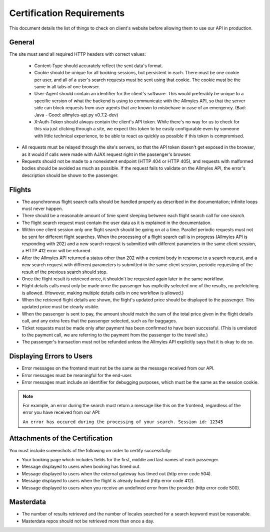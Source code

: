 ============================
 Certification Requirements
============================

This document details the list of things to check on client's website before allowing them to use our API in production.

---------
 General
---------

The site must send all required HTTP headers with correct values:

	- Content-Type should accurately reflect the sent data's format.
	- Cookie should be unique for all booking sessions, but persistent
	  in each. There must be one cookie per user, and all of a user's search
	  requests must be sent using that cookie. The cookie must be the same
	  in all tabs of one browser.
	- User-Agent should contain an identifier for the client's software.
	  This would preferably be unique to a specific version of what the backend
	  is using to communicate with the Allmyles API, so that the server side
	  can block requests from user agents that are known to misbehave in case
	  of an emergency. (Bad: Java - Good: allmyles-api.py v0.7.2-dev)
	- X-Auth-Token should always contain the client's API token. While there's
	  no way for us to check for this via just clicking through a site, we
	  expect this token to be easily configurable even by someone with little
	  technical experience, to be able to react as quickly as possible if this
	  token is compromised.

- All requests must be relayed through the site's servers, so that the API
  token doesn't get exposed in the browser, as it would if calls were made
  with AJAX request right in the passenger's browser.
- Requests should not be made to a nonexistent endpoint
  (HTTP 404 or HTTP 405), and requests with malformed bodies should be
  avoided as much as possible. If the request fails to validate on the
  Allmyles API, the error's description should be shown to the passenger.

---------
 Flights
---------

- The asynchronous flight search calls should be handled properly as
  described in the documentation; infinite loops must never happen.
- There should be a reasonable amount of time spent sleeping between
  each flight search call for one search.
- The flight search request must contain the user data as it is explained in the documentation.
- Within one client session only one flight search should be going on at
  a time. Parallel periodic requests must not be sent for different flight
  searches. When the processing of a flight search call is
  in progress (Allmyles API is responding with 202) and a new search request
  is submitted with different parameters in the same client session, a HTTP 412
  error will be returned.
- After the Allmyles API returned a status other than 202 with a content body
  in response to a search request, and a new search request with different parameters
  is submitted in the same client session, periodic requesting of the result
  of the previous search should stop.
- Once the flight result is retrieved once, it shouldn't be requested
  again later in the same workflow.
- Flight details calls must only be made once the passenger has explicitly
  selected one of the results, no prefetching is allowed. (However, making
  multiple details calls in one workflow is allowed.)
- When the retrieved flight details are shown, the flight's updated price
  should be displayed to the passenger. This updated price must be clearly
  visible.
- When the passenger is sent to pay, the amount should match the sum of
  the total price given in the flight details call, and any extra fees
  that the passenger selected, such as for baggages.
- Ticket requests must be made only after payment has been confirmed
  to have been successful. (This is unrelated to the payment call,
  we are referring to the payment from the passenger to the travel site.)
- The passenger's transaction must not be refunded unless the
  Allmyles API explicitly says that it is okay to do so.

------------------------
Displaying Errors to Users
------------------------

- Error messages on the frontend must not be the same as the message received
  from our API.
- Error messages must be meaningful for the end-user.
- Error messages must include an identifier for debugging purposes, which must
  be the same as the session cookie.

.. note::

  For example, an error during the search must return a message like this on the
  frontend, regardless of the error you have received from our API:
  
  ``An error has occured during the processing of your search. Session id: 12345``

---------------------------------
Attachments of the Certification
---------------------------------

You must include screenshots of the following on order to certify successfully:

- Your booking page which includes fields for the first, middle and last names of each passenger.
- Message displayed to users when booking has timed out.
- Message displayed to users when the external gateway has timed out (http error code 504).
- Message displayed to users when the flight is already booked (http error code 412).
- Message displayed to users when you receive an undefined error from the provider (http error code 500).

------------
 Masterdata
------------

- The number of results retrieved and the number of locales searched
  for a search keyword must be reasonable.
- Masterdata repos should not be retrieved more than once a day.
